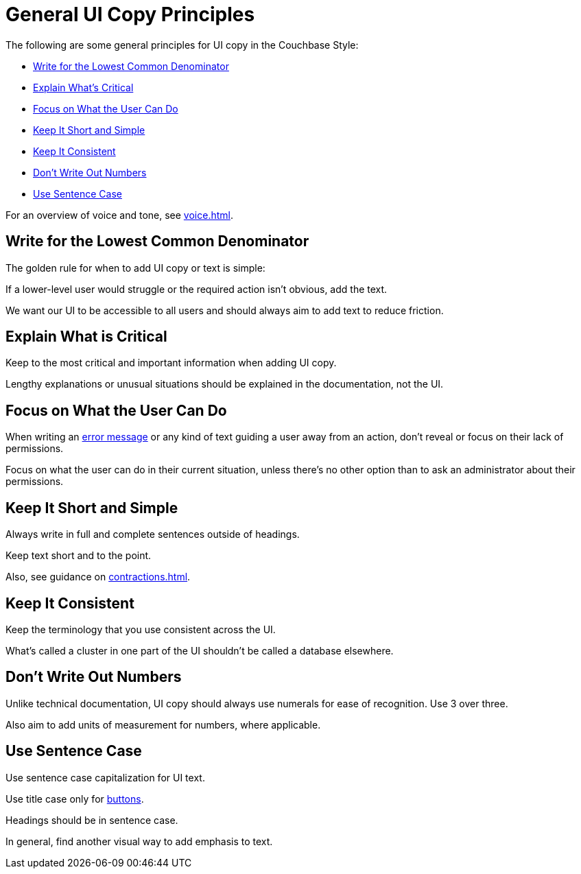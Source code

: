 = General UI Copy Principles

The following are some general principles for UI copy in the Couchbase Style: 

* <<lowest,Write for the Lowest Common Denominator>>
* <<critical,Explain What's Critical>>
* <<can-do,Focus on What the User Can Do>>
* <<short,Keep It Short and Simple>>
* <<consistent,Keep It Consistent>>
* <<numbers,Don't Write Out Numbers>>
* <<sentence,Use Sentence Case>>

For an overview of voice and tone, see xref:voice.adoc[].

[#lowest]
== Write for the Lowest Common Denominator 

The golden rule for when to add UI copy or text is simple:

If a lower-level user would struggle or the required action isn't obvious, add the text.

We want our UI to be accessible to all users and should always aim to add text to reduce friction. 

[#critical]
== Explain What is Critical 

Keep to the most critical and important information when adding UI copy. 

Lengthy explanations or unusual situations should be explained in the documentation, not the UI. 

[#can-do]
== Focus on What the User Can Do 

When writing an xref:error-messages.adoc[error message] or any kind of text guiding a user away from an action, don't reveal or focus on their lack of permissions. 

Focus on what the user can do in their current situation, unless there's no other option than to ask an administrator about their permissions.

[#short]
== Keep It Short and Simple 

Always write in full and complete sentences outside of headings. 

Keep text short and to the point. 

Also, see guidance on xref:contractions.adoc[].

[#consistent]
== Keep It Consistent 

Keep the terminology that you use consistent across the UI. 

What's called a cluster in one part of the UI shouldn't be called a database elsewhere. 

[#numbers]
== Don't Write Out Numbers 

Unlike technical documentation, UI copy should always use numerals for ease of recognition. Use 3 over three. 

Also aim to add units of measurement for numbers, where applicable. 

[#sentence]
== Use Sentence Case

Use sentence case capitalization for UI text.

Use title case only for xref:action-buttons.adoc[buttons].

Headings should be in sentence case. 

In general, find another visual way to add emphasis to text.
